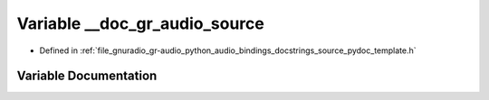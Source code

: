 .. _exhale_variable_source__pydoc__template_8h_1a8b74450ee3b00916986cd08a860b6290:

Variable __doc_gr_audio_source
==============================

- Defined in :ref:`file_gnuradio_gr-audio_python_audio_bindings_docstrings_source_pydoc_template.h`


Variable Documentation
----------------------


.. doxygenvariable:: __doc_gr_audio_source
   :project: gnuradio